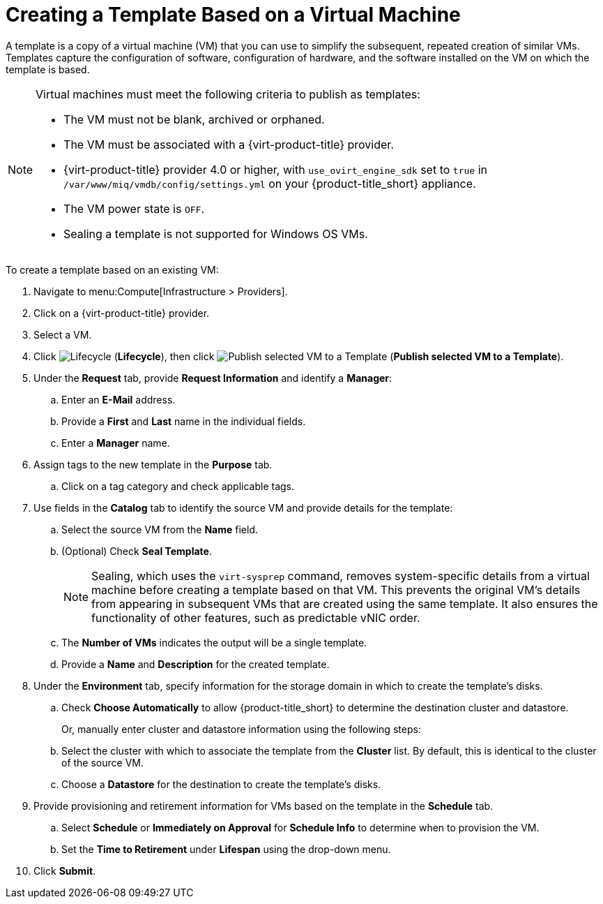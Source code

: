 [[create_template_based_on_vm]]
= Creating a Template Based on a Virtual Machine

A template is a copy of a virtual machine (VM) that you can use to simplify the subsequent, repeated creation of similar VMs. Templates capture the configuration of software, configuration of hardware, and the software installed on the VM on which the template is based. 

[NOTE]
====
Virtual machines must meet the following criteria to publish as templates:

* The VM must not be blank, archived or orphaned. 
* The VM must be associated with a {virt-product-title} provider.
* {virt-product-title} provider 4.0 or higher, with `use_ovirt_engine_sdk` set to `true` in `/var/www/miq/vmdb/config/settings.yml` on your {product-title_short} appliance. 
* The VM power state is `OFF`.
* Sealing a template is not supported for Windows OS VMs. 
====

To create a template based on an existing VM:

. Navigate to menu:Compute[Infrastructure > Providers].
. Click on a {virt-product-title} provider.  
. Select a VM. 
. Click image:2007.png[Lifecycle] (*Lifecycle*), then click image:import.png[Publish selected VM to a Template] (*Publish selected VM to a Template*).
. Under the *Request* tab, provide *Request Information* and identify a *Manager*:
.. Enter an *E-Mail* address.
.. Provide a *First* and *Last* name in the individual fields.
.. Enter a *Manager* name. 
. Assign tags to the new template in the *Purpose* tab. 
.. Click on a tag category and check applicable tags.
. Use fields in the *Catalog* tab to identify the source VM and provide details for the template:
.. Select the source VM from the *Name* field.
.. (Optional) Check *Seal Template*.
+
[NOTE]
====
Sealing, which uses the `virt-sysprep` command, removes system-specific details from a virtual machine before creating a template based on that VM. This prevents the original VM's details from appearing in subsequent VMs that are created using the same template. It also ensures the functionality of other features, such as predictable vNIC order. 
====
+
.. The *Number of VMs* indicates the output will be a single template. 
.. Provide a *Name* and *Description* for the created template. 
. Under the *Environment* tab, specify information for the storage domain in which to create the template's disks.
.. Check *Choose Automatically* to allow {product-title_short} to determine the destination cluster and datastore.  
+
Or, manually enter cluster and datastore information using the following steps:
+
.. Select the cluster with which to associate the template from the *Cluster* list. By default, this is identical to the cluster of the source VM.
.. Choose a *Datastore* for the destination to create the template's disks. 
. Provide provisioning and retirement information for VMs based on the template in the *Schedule* tab.
.. Select *Schedule* or *Immediately on Approval* for *Schedule Info* to determine when to provision the VM.
.. Set the *Time to Retirement* under *Lifespan* using the drop-down menu. 
. Click *Submit*. 
